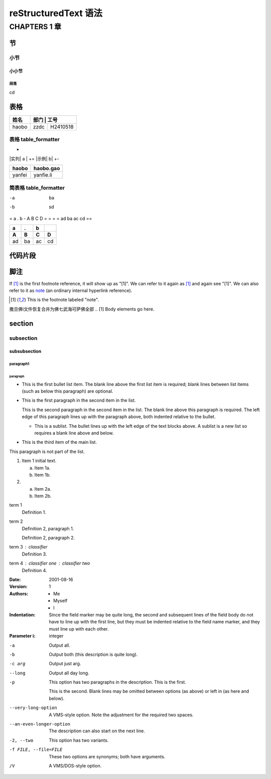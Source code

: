 
reStructuredText 语法
#######################

CHAPTERS 1 章
***************

节 
==============

小节
----------

小小节
^^^^^^^

段落
++++++

cd

表格
======

+-------+--------+-----------+
|  姓名 |   部门  |   工号   |
+=======+========+===========+
|haobo  |   zzdc |  H2410518 |
+-------+--------+-----------+




表格 table_formatter
----------------------

+
|实列| a |
+=
|示例| b|
+-


+--------+-----------+
| haobo  | haobo.gao |
+========+===========+
| yanfei | yanfie.li |
+--------+-----------+


简表格 table_formatter
------------------------


-a        ba
-b       sd



=
a . b
-
A  B C D
= = = =
ad ba ac cd 
==


===  ===  ===  ===
 a    .    b
---  ---  ---  ---
 A    B    C    D
===  ===  ===  ===
ad   ba   ac   cd
===  ===  ===  ===


代码片段
=========

.. code-block:: ruby
   :linenos:

   Some more Ruby code.


.. code-block:: c
   :linenos:

    void main(void)
    {
        printf("hello word");
    }



脚注
============

If [#note]_ is the first footnote reference, it will show up as
"[1]".  We can refer to it again as [#note]_ and again see
"[1]".  We can also refer to it as note_ (an ordinary internal
hyperlink reference).

.. [#note] This is the footnote labeled "note".


撒旦佛i文件恢复合并为佛七武海可萨佛全部
.. [1] Body elements go here.



section
========

subsection 
------------

subsubsection
^^^^^^^^^^^^^^

paragraph1
+++++++++++


paragraph
''''''''''





- This is the first bullet list item.  The blank line above the
  first list item is required; blank lines between list items
  (such as below this paragraph) are optional.

- This is the first paragraph in the second item in the list.

  This is the second paragraph in the second item in the list.
  The blank line above this paragraph is required.  The left edge
  of this paragraph lines up with the paragraph above, both
  indented relative to the bullet.

  - This is a sublist.  The bullet lines up with the left edge of
    the text blocks above.  A sublist is a new list so requires a
    blank line above and below.

- This is the third item of the main list.

This paragraph is not part of the list.


1. Item 1 initial text.

   a) Item 1a.
   b) Item 1b.

2. a) Item 2a.
   b) Item 2b.





term 1
    Definition 1.

term 2
    Definition 2, paragraph 1.

    Definition 2, paragraph 2.

term 3 : classifier
    Definition 3.

term 4 : classifier one : classifier two
    Definition 4.




:Date: 2001-08-16
:Version: 1
:Authors: - Me
          - Myself
          - I
:Indentation: Since the field marker may be quite long, the second
   and subsequent lines of the field body do not have to line up
   with the first line, but they must be indented relative to the
   field name marker, and they must line up with each other.
:Parameter i: integer



-a         Output all.
-b         Output both (this description is
           quite long).
-c arg     Output just arg.
--long     Output all day long.

-p         This option has two paragraphs in the description.
           This is the first.

           This is the second.  Blank lines may be omitted between
           options (as above) or left in (as here and below).

--very-long-option  A VMS-style option.  Note the adjustment for
                    the required two spaces.

--an-even-longer-option
           The description can also start on the next line.

-2, --two  This option has two variants.

-f FILE, --file=FILE  These two options are synonyms; both have
                      arguments.

/V         A VMS/DOS-style option.